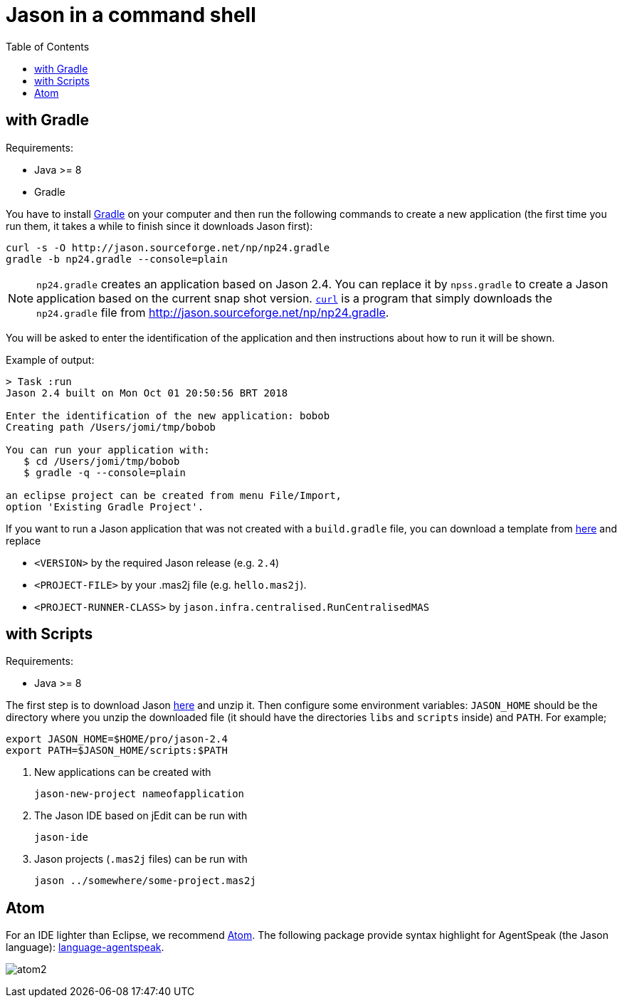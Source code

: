 = Jason in a command shell
:toc: right

== with Gradle

Requirements:

- Java >= 8
- Gradle

You have to install https://gradle.org[Gradle] on your computer and then run the following commands to create a new application (the first time you run them, it takes a while to finish since it downloads Jason first):
-----
curl -s -O http://jason.sourceforge.net/np/np24.gradle
gradle -b np24.gradle --console=plain
-----

NOTE: `np24.gradle` creates an application based on Jason 2.4. You can replace it by `npss.gradle` to create a Jason application based on the current snap shot version. https://curl.haxx.se[`curl`] is a program that simply downloads the `np24.gradle` file from http://jason.sourceforge.net/np/np24.gradle.

You will be asked to enter the identification of the application and then instructions about how to run it will be shown.

Example of output:
----
> Task :run
Jason 2.4 built on Mon Oct 01 20:50:56 BRT 2018

Enter the identification of the new application: bobob
Creating path /Users/jomi/tmp/bobob

You can run your application with:
   $ cd /Users/jomi/tmp/bobob
   $ gradle -q --console=plain

an eclipse project can be created from menu File/Import,
option 'Existing Gradle Project'.
----

If you want to run a Jason application that was not created with a `build.gradle` file, you can download a template from https://raw.githubusercontent.com/jason-lang/jason/master/src/main/resources/templates/build.gradle[here] and replace

- `<VERSION>` by the required Jason release (e.g. `2.4`)
- `<PROJECT-FILE>` by your .mas2j file (e.g. `hello.mas2j`).
- `<PROJECT-RUNNER-CLASS>` by `jason.infra.centralised.RunCentralisedMAS`

== with Scripts

Requirements:

- Java >= 8

The first step is to download Jason https://sourceforge.net/projects/jason/files/jason/[here] and unzip it. Then configure some environment variables: `JASON_HOME` should be the directory where you unzip the downloaded file (it should have the directories `libs` and `scripts` inside) and `PATH`. For example;

    export JASON_HOME=$HOME/pro/jason-2.4
    export PATH=$JASON_HOME/scripts:$PATH

. New applications can be created with

     jason-new-project nameofapplication

. The Jason IDE based on jEdit can be run with
+
----
jason-ide
----

. Jason projects (`.mas2j` files) can be run with

    jason ../somewhere/some-project.mas2j


== Atom

For an IDE lighter than Eclipse, we recommend https://atom.io[Atom]. The following package provide syntax highlight for AgentSpeak (the Jason language): https://atom.io/packages/language-agentspeak[language-agentspeak].

image:http://jacamo.sourceforge.net/doc/tutorials/hello-world/screens/atom2.png[]
